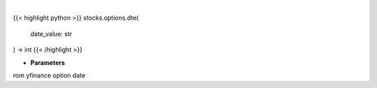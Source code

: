 .. role:: python(code)
    :language: python
    :class: highlight

|

.. raw:: html

    <h3>
    > Gets days to expiration from yfinance option dat
    </h3>

{{< highlight python >}}
stocks.options.dte(
    date_value: str
) -> int
{{< /highlight >}}

* **Parameters**

rom yfinance option date